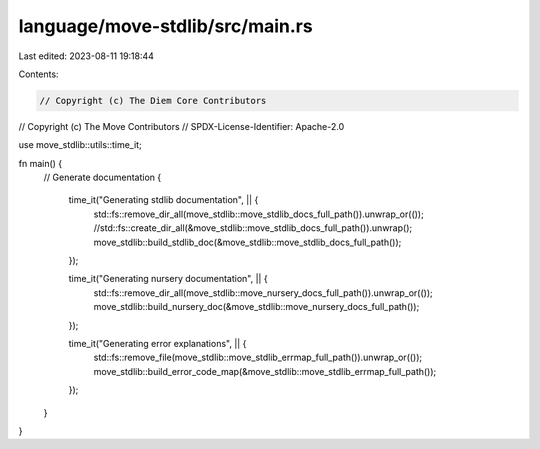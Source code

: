 language/move-stdlib/src/main.rs
================================

Last edited: 2023-08-11 19:18:44

Contents:

.. code-block:: rs

    // Copyright (c) The Diem Core Contributors
// Copyright (c) The Move Contributors
// SPDX-License-Identifier: Apache-2.0

use move_stdlib::utils::time_it;

fn main() {
    // Generate documentation
    {
        time_it("Generating stdlib documentation", || {
            std::fs::remove_dir_all(move_stdlib::move_stdlib_docs_full_path()).unwrap_or(());
            //std::fs::create_dir_all(&move_stdlib::move_stdlib_docs_full_path()).unwrap();
            move_stdlib::build_stdlib_doc(&move_stdlib::move_stdlib_docs_full_path());
        });

        time_it("Generating nursery documentation", || {
            std::fs::remove_dir_all(move_stdlib::move_nursery_docs_full_path()).unwrap_or(());
            move_stdlib::build_nursery_doc(&move_stdlib::move_nursery_docs_full_path());
        });

        time_it("Generating error explanations", || {
            std::fs::remove_file(move_stdlib::move_stdlib_errmap_full_path()).unwrap_or(());
            move_stdlib::build_error_code_map(&move_stdlib::move_stdlib_errmap_full_path());
        });
    }
}



